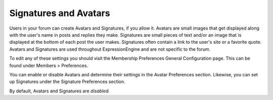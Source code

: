 .. # This source file is part of the open source project
   # ExpressionEngine User Guide (https://github.com/ExpressionEngine/ExpressionEngine-User-Guide)
   #
   # @link      https://expressionengine.com/
   # @copyright Copyright (c) 2003-2018, EllisLab, Inc. (https://ellislab.com)
   # @license   https://expressionengine.com/license Licensed under Apache License, Version 2.0

Signatures and Avatars
======================

Users in your forum can create Avatars and Signatures, if you allow it.
Avatars are small images that get displayed along with the user's name
in posts and replies they make. Signatures are small pieces of text
and/or an image that is displayed at the bottom of each post the user
makes. Signatures often contain a link to the user's site or a favorite
quote. Avatars and Signatures are used throughout ExpressionEngine and
are not specific to the forum.

To edit any of these settings you should visit the Membership
Preferences General Configuration page. This can be found under Members
> Preferences.

You can enable or disable Avatars and determine their settings in the
Avatar Preferences section. Likewise, you can set up Signatures under
the Signature Preferences section.

By default, Avatars and Signatures are *disabled*.
